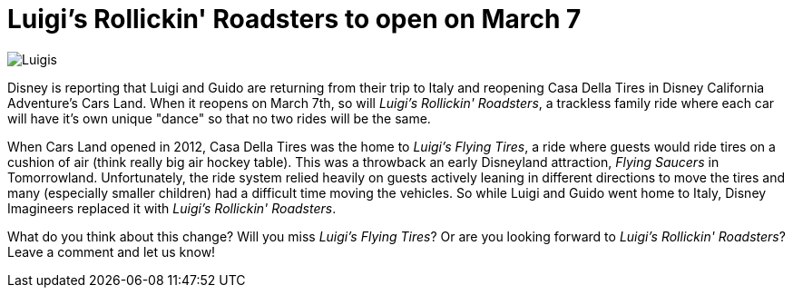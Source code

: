 = Luigi's Rollickin' Roadsters to open on March 7
:hp-tags: Disneyland, News, Disney California Adventure

image::covers/Luigis.jpg[caption="Luigi's Casa Della Tires in Cars Land"]

Disney is reporting that Luigi and Guido are returning from their trip to Italy and reopening Casa Della Tires in Disney California Adventure's Cars Land. When it reopens on March 7th, so will _Luigi's Rollickin' Roadsters_, a trackless family ride where each car will have it's own unique "dance" so that no two rides will be the same.

When Cars Land opened in 2012, Casa Della Tires was the home to _Luigi's Flying Tires_, a ride where guests would ride tires on a cushion of air (think really big air hockey table). This was a throwback an early Disneyland attraction, _Flying Saucers_ in Tomorrowland. Unfortunately, the ride system relied heavily on guests actively leaning in different directions to move the tires and many (especially smaller children) had a difficult time moving the vehicles. So while Luigi and Guido went home to Italy, Disney Imagineers replaced it with _Luigi's Rollickin' Roadsters_.

What do you think about this change? Will you miss _Luigi's Flying Tires_? Or are you looking forward to _Luigi's Rollickin' Roadsters_? Leave a comment and let us know!

